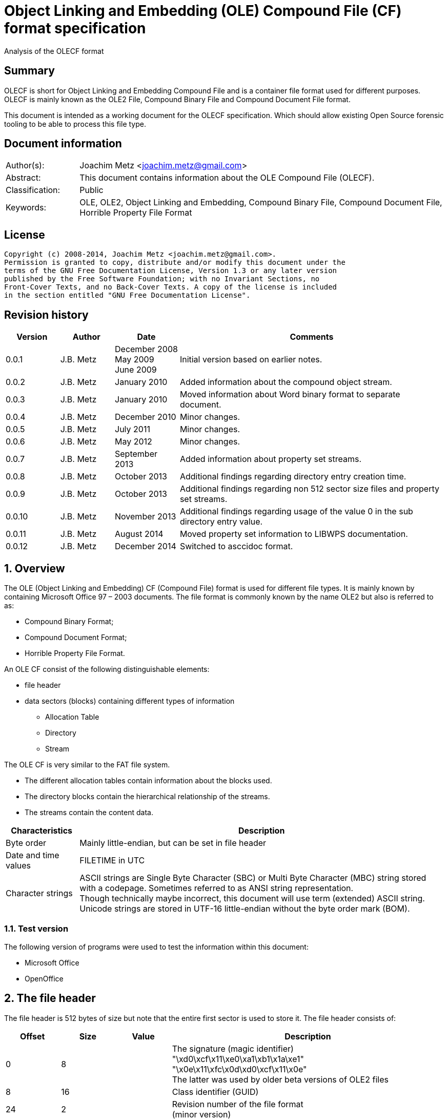 = Object Linking and Embedding (OLE) Compound File (CF) format specification
Analysis of the OLECF format

:numbered!:
[abstract]
== Summary
OLECF is short for Object Linking and Embedding Compound File and is a 
container file format used for different purposes. OLECF is mainly known as the 
OLE2 File, Compound Binary File and Compound Document File format.

This document is intended as a working document for the OLECF specification. 
Which should allow existing Open Source forensic tooling to be able to process 
this file type.

[preface]
== Document information
[cols="1,5"]
|===
| Author(s): | Joachim Metz <joachim.metz@gmail.com>
| Abstract: | This document contains information about the OLE Compound File (OLECF).
| Classification: | Public
| Keywords: | OLE, OLE2, Object Linking and Embedding, Compound Binary File, Compound Document File, Horrible Property File Format
|===

[preface]
== License
....
Copyright (c) 2008-2014, Joachim Metz <joachim.metz@gmail.com>.
Permission is granted to copy, distribute and/or modify this document under the 
terms of the GNU Free Documentation License, Version 1.3 or any later version 
published by the Free Software Foundation; with no Invariant Sections, no 
Front-Cover Texts, and no Back-Cover Texts. A copy of the license is included 
in the section entitled "GNU Free Documentation License".
....

[preface]
== Revision history
[cols="1,1,1,5",options="header"]
|===
| Version | Author | Date | Comments
| 0.0.1 | J.B. Metz | December 2008 +
May 2009 +
June 2009 | Initial version based on earlier notes.
| 0.0.2 | J.B. Metz | January 2010 | Added information about the compound object stream.
| 0.0.3 | J.B. Metz | January 2010 | Moved information about Word binary format to separate document.
| 0.0.4 | J.B. Metz | December 2010 | Minor changes.
| 0.0.5 | J.B. Metz | July 2011 | Minor changes.
| 0.0.6 | J.B. Metz | May 2012 | Minor changes.
| 0.0.7 | J.B. Metz | September 2013 | Added information about property set streams.
| 0.0.8 | J.B. Metz | October 2013 | Additional findings regarding directory entry creation time.
| 0.0.9 | J.B. Metz | October 2013 | Additional findings regarding non 512 sector size files and property set streams.
| 0.0.10 | J.B. Metz | November 2013 | Additional findings regarding usage of the value 0 in the sub directory entry value.
| 0.0.11 | J.B. Metz | August 2014 | Moved property set information to LIBWPS documentation.
| 0.0.12 | J.B. Metz | December 2014 | Switched to asccidoc format.
|===

:numbered:
== Overview
The OLE (Object Linking and Embedding) CF (Compound File) format is used for 
different file types. It is mainly known by containing Microsoft Office 97 – 
2003 documents. The file format is commonly known by the name OLE2 but also is 
referred to as:

* Compound Binary Format;
* Compound Document Format;
* Horrible Property File Format.

An OLE CF consist of the following distinguishable elements:

* file header
* data sectors (blocks) containing different types of information
** Allocation Table
** Directory
** Stream

The OLE CF is very similar to the FAT file system.

* The different allocation tables contain information about the blocks used.
* The directory blocks contain the hierarchical relationship of the streams.
* The streams contain the content data.

[cols="1,5",options="header"]
|===
| Characteristics | Description
| Byte order | Mainly little-endian, but can be set in file header
| Date and time values | FILETIME in UTC
| Character strings | ASCII strings are Single Byte Character (SBC) or Multi Byte Character (MBC) string stored with a codepage. Sometimes referred to as ANSI string representation. +
Though technically maybe incorrect, this document will use term (extended) ASCII string. +
Unicode strings are stored in UTF-16 little-endian without the byte order mark (BOM).
|===

=== Test version
The following version of programs were used to test the information within this document:

* Microsoft Office
* OpenOffice

== The file header
The file header is 512 bytes of size but note that the entire first sector is used to store it. The file header consists of:

[cols="1,1,1,5",options="header"]
|===
| Offset | Size | Value | Description
| 0 | 8 | | The signature (magic identifier) +
"\xd0\xcf\x11\xe0\xa1\xb1\x1a\xe1" +
"\x0e\x11\xfc\x0d\xd0\xcf\x11\x0e" +
The latter was used by older beta versions of OLE2 files
| 8 | 16 | | Class identifier (GUID)
| 24 | 2 | | Revision number of the file format +
(minor version)
| 26 | 2 | | Version number of the file format +
(major version)
| 28 | 2 | | Byte order identifier +
\xff\xfe big endian +
\xfe\xff little endian
| 30 | 2 | | Size of a sector in the compound document file in power-of-two
| 32 | 2 | | Size of a short-sector (mini-sector) in the short-stream container stream in power-of-two
| 34 | 2 | 0 | [yellow-background]*Reserved (empty value)*
| 36 | 4 | 0 | [yellow-background]*Reserved (empty value)*
| 40 | 4 | 0 | [yellow-background]*Reserved (empty value)*
| 44 | 4 | | Total number of sectors used for the sector allocation table (SAT). +
The SAT is also referred to as the FAT (chain).
| 48 | 4 | | Sector identifier (SID) of first sector of the directory stream (chain).
| 52 | 4 | 0 | [yellow-background]*Reserved (empty value)*
Used for transactioning
| 56 | 4 | | Minimum size of a standard stream (in bytes, most used size is 4096 bytes), streams smaller than this value are stored as short-streams
| 60 | 4 | | Sector identifier (SID) of first sector of the short-sector allocation table (SSAT). +
The SSAT is also referred to as Mini-FAT.
| 64 | 4 | | Total number of sectors used for the short-sector allocation table (SSAT).
| 68 | 4 | | Sector identifier (SID) of first sector of the master sector allocation table (MSAT). +
The MSAT is also referred to as Double Indirect FAT (DIF).
| 72 | 4 | | Total number of sectors used for the master sector allocation table (MSAT).
| 76 | 109 x 4 = 436 | | First part of the master sector allocation table (MSAT) containing 109 sector identifiers (SIDs).
| 512 | ... | | [yellow-background]*Unknown (empty value)*
|===

=== File format version

[cols="1,1,5",options="header"]
|===
| Major version | Minor version | Description
| 3 | 33 | 
| 3 | 62 | Used by Microsoft Office 2010 (14.0)
| 4 | 62 | Used by msninfo.dat
|===

== The allocation table
The OLE CF format contains multiple types of allocation tables:

* the Master Sector Allocation Table (MSAT);
* the Sector Allocation Table (SAT);
* the Short Sector Allocation Table (SSAT).

The allocation table contains an array of entries up to the sector size. An 
entry consists of:

[cols="1,1,1,5",options="header"]
|===
| Offset | Size | Value | Description
| 0 | 4 | | Sector identifier (SID)
|===

Certain sector identifiers are used for the following purposes:

[cols="1,5",options="header"]
|===
| Sector identifier | Description
| 0xfffffffc (-4) | Marks the sector as used for the MSAT
| 0xfffffffd (-3) | Marks the sector as used for the SAT
| 0xfffffffe (-2) | Marks the sector as the end of the sector (FAT) chain
| 0xffffffff (-1) | Marks the sector as unused (free)
|===

The actual file offset for a SID can be determined as following:
....
file offset = ( SID + 1 ) x sector size
....

The SID needs to be corrected by 1 to account for the first sector that 
contains the file header.

=== Master Sector Allocation Table (MSAT)
The MSAT start at offset 76 in the file header. The MSAT contains sector 
identifiers (SID) that refer to where SAT sector are situated in the OLE CF. In 
the file header there is room for 109 SID and [yellow-background]*last SID
does not point to the next MSAT sector as in the MSAT sectors.*

The MSAT does not contain a end of chain value, non used SIDs are marked as 
unused.

If the MSAT is larger than 109 SIDs additional MSAT sectors are used. The first 
MSAT sector can be found by the SID at offset 68 in the file header. It 
contains 0xfffffffe if the OLE CF does not contain any additional MSAT sectors. 
The MSAT sector contains similar data as the MSAT in the file header except 
that the last SID in the sector is used to point to the next MSAT sector. This 
value should be 0xfffffffe is the sector is the last sector in the MSAT chain.

The number of SIDs in a MSAT sector can be determined as following:
....
number of SIDs = ( sector size / 4 ) - 1
....

=== Sector Allocation Table (SAT)
The SAT sectors can be determined by the MSAT. The SAT contains chains of 
sector identifiers (SID) that refer to the next sector in the chain or the end 
of the chain. A SID chain contains the sequence of sectors in a stream.

The number of SIDs in a SAT sector can be determined as following:
....
number of SIDs = ( sector size / 4 )
....

=== Short Sector Allocation Table (SSAT)
The SSAT sectors can be determined by the MSAT. The SAT contains chains of 
sector identifiers (SID) that refer to the next sector in the chain or the end 
of the chain. A SID chain contains the sequence of sectors in a stream.

The number of SIDs in a SSAT sector can be determined as following:
....
number of SIDs = ( sector size / 4 )
....

== The directory
The directory consists of multiple entries. 

A directory entry is 128 bytes of size and consists of:

[cols="1,1,1,5",options="header"]
|===
| Offset | Size | Value | Description
| 0 | 64 | | The directory name in UTF-16 without the byte order mark (BOM) but with an end-of-string character
| 64 | 2 | | The byte size of the directory name including the end-of-string character +
a name of 4 characters has a size of 10 +
( 4 + 1 ) x 2 = 10
| 66 | 1 | | The type of the directory entry +
See section: <<directory_entry_types,Directory entry types>>
| 67 | 1 | | The node color of the directory entry. +
It refers to the color of the node in a red-black tree. +
0x00 red +
0x01 black
| 68 | 4 | | The directory identifier of the previous directory entry +
The value is -1 if no previous directory entry is present
| 72 | 4 | | The directory identifier of the next directory entry +
The value is -1 if no next directory entry is present
| 76 | 4 | | The directory identifier of the sub directory entry +
The value is -1 if no sub directory entry is present.
| 80 | 16 | | Class identifier
| 96 | 4 | | User flags
| 100 | 8 | | Creation time +
Contains a FILETIME
| 108 | 8 | | Modification time +
Contains a FILETIME
| 116 | 4 | | Sector identifier (SID) of the first sector of the directory +
Refers to the SID of a stream or the SID of short-stream container stream
| 120 | 4 | | The byte size of the directory +
Refers to the size of a stream or the size of a short-stream container stream
| 124 | 4 | | [yellow-background]*Reserved*
|===

[NOTE]
In Office template OLECF files the creation time can be set to -1 
(0xffffffffffffffff). It is unknown what this value should represent. This 
behavior has not been observed for the modification time.

[NOTE]
Some OLECF files can also use 0 to indicate there is no sub directory entry. 
The approach libolecf as of version 20131108 uses to handle this scenario is to 
check if directory entry 0 is the Root Entry and do not allow the sub directory 
entry to be set multiple times if not 0.

[yellow-background]*Is there a difference in how empty directory entries are stored?*
....
00000000: 00 00 00 00 00 00 00 00  00 00 00 00 00 00 00 00   ........ ........
00000010: 00 00 00 00 00 00 00 00  00 00 00 00 00 00 00 00   ........ ........
00000020: 00 00 00 00 00 00 00 00  00 00 00 00 00 00 00 00   ........ ........
00000030: 00 00 00 00 00 00 00 00  00 00 00 00 00 00 00 00   ........ ........
00000040: 00 00 00 00 ff ff ff ff  ff ff ff ff ff ff ff ff   ........ ........
00000050: 00 00 00 00 00 00 00 00  00 00 00 00 00 00 00 00   ........ ........
00000060: 00 00 00 00 00 00 00 00  00 00 00 00 00 00 00 00   ........ ........
00000070: 00 00 00 00 fe ff ff ff  00 00 00 00 00 00 00 00   ........ ........
....

[NOTE]
Some OLECF files do not have directory entries at all.

=== [[directory_entry_types]]Directory entry types

[cols="1,1,5",options="header"]
|===
| Value | Identifier | Description
| 0x00 | | empty
| 0x01 | | storage
| 0x02 | | stream
| 0x03 | | lock bytes
| 0x04 | | property
| 0x05 | | root storage
|===

=== Root directory
A directory with the name “RootEntry” should be the first directory entry in 
the directory chain (stream). The root directory should have a type of 0x05. 
Some older implementations of OLE CF only store the name “R”.

=== Short-sector streams
When the size of a stream is smaller than the minimum size of a standard stream 
the data of that stream is stored in the short-sector stream. The size and the 
sector identifier of the short-sector stream is stored in the root directory.

[yellow-background]*TODO: describe how to determine the file offset of a SSAT identifier (SSID)?*

The actual file offset for a SSID can be determined as following:
....
file offset = ( SSID x short-sector size ) + offset short-sector stream
....

=== Shared property streams
[yellow-background]*All shared property sets are identified by a stream or 
storage name with the prefix "\005" (or 0x05) to show that it is a property set 
that can be shared among applications. The Summary Information property set is 
no exception. The name of the stream that contains the Summary Information 
property set is: "\005SummaryInformation"*

== Compound object stream
[yellow-background]*The object stream contains binary data for embedded 
objects. Word has no knowledge of the contents of this stream.*

The compound object specifies the Clipboard Format and the display name of the 
linked object or embedded object. The compound object stream has the name 
"\1CompObj". A compound object consists of:

* the compound object header
* the compound object stream

[cols="1,5",options="header"]
|===
| Characteristics | Description
| Byte order | [yellow-background]*Dependent on the byte order in the OLECF file header?*
| Date and time values | 
| Character strings | ASCII strings are Single Byte Character (SBC) or Multi Byte Character (MBC) string stored with a codepage. Sometimes referred to as ANSI string representation. +
Though technically maybe incorrect, this document will use term (extended) ASCII string. +
Unicode strings are stored in UTF-16 little-endian without the byte order mark (BOM).
|===

=== The compound object header
The compound object header 28 bytes of size and consists of:

[cols="1,1,1,5",options="header"]
|===
| Offset | Size | Value | Description
| 0 | 4 | 0 | [yellow-background]*Unknown (Reserved)* +
[yellow-background]*16-bit 1 followed by 0xfe 0xff (little-endian)*
| 4 | 4 | | [yellow-background]*Unknown (Version)*
| 8 | 20 | [yellow-background]*Unknown (Reserved)* +
[yellow-background]*32-bit -1 followed by a GUID*
|===

=== The compound object stream
The compound object stream is variable of size and consists of:

[cols="1,1,1,5",options="header"]
|===
| Offset | Size | Value | Description
| 0 | 4 | | User type string size
| 4 | ... | | User type string +
extended ASCII string terminated by an end-of-string character
| ... | 4 | | Clipboard format data size +
0xfffffffe => 4 bytes standard clipboard format identifier +
0xffffffff => 4 bytes standard clipboard format identifier +
1 to 0x190 => registered clipboard format identifier data size +
0 => no data present
| ... | ... | | Clipboard format data +
A 4 byte standard clipboard format identifier or an extended ASCII string terminated by an end-of-string character contain the the name of a registered clipboard format identifier.
| ... | 4 | | Reserved string size +
If this value is 0 or > 0x28 the remainder of the compound object stream should be ignored
| ... | ... | | Reserved string +
extended ASCII string terminated by an end-of-string character
| ... | 4 | | Unicode marker +
If this value is not 0x71b239f4 the remainder of the compound object stream should be ignored
| ... | 4 | | Unicode user type string size
| ... | ... | | Unicode user type string +
UTF-16 little-endian string terminated by an end-of-string character
| ... | 4 | | Unicode clipboard format data size +
0xfffffffe => 4 bytes standard clipboard format identifier +
0xffffffff => 4 bytes standard clipboard format identifier +
1 to 0xfffffffd => registered clipboard format identifier data size +
0 => no data present
| ... | ... | | Unicode clipboard format data +
A 4 byte standard clipboard format identifier or an extended ASCII string terminated by an end-of-string character contain the the name of a registered clipboard format identifier.
| ... | 4 | | Unicode reserved string size
| ... | ... | | Unicode reserved string +
UTF-16 little-endian string terminated by an end-of-string character
|===

==== Standard clipboard format identifiers

[cols="1,1,5",options="header"]
|===
| Value | Identifier | Description
| 0x00000002 | CF_BITMAP | Bitmap16 Object structure (BMP)
| 0x00000003 | CF_METAFILEPICT | Windows Metafile (WMF)
| | | 
| 0x00000008 | CF_DIB | Device Independent Bitmap Object structure (WMF DIB)
| | | 
| 0x0000000e | CF_ENHMETAFILE | Enhanced Metafile (EMF)
|===

==== Registered clipboard format identifiers
[yellow-background]*TODO*

== Property set streams
Certain streams are property set streams. These streams contain information 
defined as properties. A property set stream consists of:

* the property set header
* the property set section list
* multiple the property set sections consisting of
** the property set section header
** the property set properties list
** multiple property set properties

[cols="1,5",options="header"]
|===
| Characteristics | Description
| Byte order | Dependent on the byte order value in the property set header
| Date and time values | 
| Character strings | ASCII strings are Single Byte Character (SBC) or Multi Byte Character (MBC) string stored with a codepage. Sometimes referred to as ANSI string representation. +
Though technically maybe incorrect, this document will use term (extended) ASCII string. +
Unicode strings are stored in UTF-16 little-endian without the byte order mark (BOM).
|===

=== The property set header
The property set header is 28 bytes of size and consists of:

[cols="1,1,1,5",options="header"]
|===
| Offset | Size | Value | Description
| 0 | 2 | | The byte order +
\xff\xfe big endian +
\xfe\xff little endian
| 2 | 2 | | The format
| 4 | 4 | | The system version +
The upper 16-bit contain the operating platform type +
[yellow-background]*0x0000 for Win16* +
[yellow-background]*0x0001 for Macintosh* +
[yellow-background]*0x0002 for Win32*
| 8 | 16 | | The class identifier
| 24 | 4 | | The number of sections in the stream
|===

=== The property set section list
The property set header is followed by the property set section list entries. A 
property set section list entry is 20 bytes of size and consists of:

[cols="1,1,1,5",options="header"]
|===
| Offset | Size | Value | Description
| 0 | 16 | | The class identifier
| 16 | 4 | | The offset relative from the start of the property set header
|===

==== The property set class identifier
The following property set identifiers are known to be used. For more 
information about the property sets and values see: `[LIBFWPS]`.

[cols="1,1",options="header"]
|===
| Class identifier | Description
| f29f85e0-4ff9-1068-ab91-08002b27b3d9 | Summary information +
(FMTID_SummaryInformation)
| d5cdd502-2e9c-101b-9397-08002b2cf9ae | Document summary information +
(FMTID_DocSummaryInformation)
|===

=== The property set section header
A property set section header is 8 bytes of size and consists of:

[cols="1,1,1,5",options="header"]
|===
| Offset | Size | Value | Description
| 0 | 4 | | The properties data size
| 4 | 4 | | The number of properties in the section
|===

=== The property set section property list
The property set section header is followed by the property set section 
property list entries. A property set section property list entry is 8 bytes of 
size and consists of:

[cols="1,1,1,5",options="header"]
|===
| Offset | Size | Value | Description
| 0 | 4 | | The property identifier
| 4 | 4 | | The property data offset +
The offset is relative from the start of the property set section header
|===

=== The property set section property
The property set section property list is followed by the property set section 
properties. A property set section property is variable of size and consists of:

[cols="1,1,1,5",options="header"]
|===
| Offset | Size | Value | Description
| 0 | 4 | | The property value type +
Contains an OLE defines property (variant) types. Also see `[LIBFOLE]`.
| 4 | 4 | | The property value data
|===

== Notes
There are multiple type of data sectors
* MSAT sector (marked by 0xfffffffd (-3) in the SAT) +
Consist of ( sector size / 4 ) MSAT sector values
* SAT sector (marked by 0xfffffffc (-4) in the SAT) +
Consist of ( sector size / 4 ) SAT sector values
* directory sector +
Consists of ( sector size / short-sector size ) directory entries
* empty sector (marked by 0xffffffff (-1) in the SAT)
* other sector (marked by a positive value in the SAT)

an 0xfffffffe (-2) in the SAT marks end of chain

msinfo.exe
http://msdn.microsoft.com/en-us/library/windows/desktop/aa370310(v=vs.85).aspx

:numbered!:
[appendix]
== References

[cols="1,5",options="header"]
|===
| Title: | DIG2000 File format proposal – Appendix A
| Author(s): | Digital Imaging Group 
| URL: | http://www.i3a.org/pdf/wg1n1017.pdf
| Date: | October 30, 1998
|===

[cols="1,5",options="header"]
|===
| Title: | OpenOffice - Microsoft Compound Document File Format
| Author(s): | Daniel Rentz
| URL: | http://sc.openoffice.org/compdocfileformat.pdf
| Date: | August 30, 2004
|===

[cols="1,5",options="header"]
|===
| Title: | Advanced Authoring Format (AAF) Low-Level Container Specification v1.0.1
| Author(s): | AAF Association
| URL: | http://sourceforge.net/projects/aaf/
| Date: | 2004
|===

[cols="1,5",options="header"]
|===
| Title: | Windows Compound Binary File Format Specification 
| Author(s): | Microsoft
| URL: | http://download.microsoft.com/download/0/B/E/0BE8BDD7-E5E8-422A-ABFD-4342ED7AD886/WindowsCompoundBinaryFileFormatSpecification.pdf
| Date: | 2007
|===

`[LIBFOLE]`

[cols="1,5",options="header"]
|===
| Title: | Object Linking and Embedding (OLE) definitions
| Author(s): | Joachim Metz
| Date: | September 2009
| URL: | https://googledrive.com/host/0B3fBvzttpiiSaDZmMHFNNDgtNDA/OLE%20Definitions.pdf
|===

`[LIBFWPS]`

[cols="1,5",options="header"]
|===
| Title: | Windows Property Store format
| Author(s): | Joachim Metz
| Date: | June 2013
| URL: | https://googledrive.com/host/0B3fBvzttpiiSc3VuS1J1QmtEYzA/Windows%20Property%20Store%20format.pdf
|===

`[MSDN]`

[cols="1,5",options="header"]
|===
| Title: | Microsoft Developer Network
| URL: | http://msdn.microsoft.com/
|===

[cols="1,5",options="header"]
|===
| Title: | The Summary Information Property Set
| URL: | http://msdn.microsoft.com/en-us/library/aa380376(VS.85).aspx +
http://msdn.microsoft.com/en-us/library/windows/desktop/aa380376%28v=vs.85%29.aspx
|===

[cols="1,5",options="header"]
|===
| Title: | Summary Information Stream Property Set
| URL: | http://msdn.microsoft.com/en-us/library/aa372045.aspx 
|===

[cols="1,5",options="header"]
|===
| Title: | SummaryInformation
| URL: | http://msdn.microsoft.com/en-us/library/dd942545.aspx
|===

[cols="1,5",options="header"]
|===
| Title: | PIDSI
| URL: | http://msdn.microsoft.com/en-us/library/dd925819%28v=office.12%29.aspx
|===

[cols="1,5",options="header"]
|===
| Title: | PIDDSI
| URL: | http://msdn.microsoft.com/en-us/library/dd945671%28v=office.12%29.aspx 
|===

`[MS-OLEPS]`

[cols="1,5",options="header"]
|===
| Title: | `[MS-OLEPS]` Object Linking and Embedding (OLE) Property Set Data Structures
| URL: | http://msdn.microsoft.com/
| Date: | August 12, 2009
|===

`[MS-OLEDS]`

[cols="1,5",options="header"]
|===
| Title: | `[MS-OLEDS]` Object Linking and Embedding (OLE) Data Structures Structures
| URL: | http://msdn.microsoft.com/
| Date: | December 18, 2009
|===

[appendix]
== GNU Free Documentation License
Version 1.3, 3 November 2008
Copyright © 2000, 2001, 2002, 2007, 2008 Free Software Foundation, Inc. 
<http://fsf.org/>

Everyone is permitted to copy and distribute verbatim copies of this license 
document, but changing it is not allowed.

=== 0. PREAMBLE
The purpose of this License is to make a manual, textbook, or other functional 
and useful document "free" in the sense of freedom: to assure everyone the 
effective freedom to copy and redistribute it, with or without modifying it, 
either commercially or noncommercially. Secondarily, this License preserves for 
the author and publisher a way to get credit for their work, while not being 
considered responsible for modifications made by others.

This License is a kind of "copyleft", which means that derivative works of the 
document must themselves be free in the same sense. It complements the GNU 
General Public License, which is a copyleft license designed for free software.

We have designed this License in order to use it for manuals for free software, 
because free software needs free documentation: a free program should come with 
manuals providing the same freedoms that the software does. But this License is 
not limited to software manuals; it can be used for any textual work, 
regardless of subject matter or whether it is published as a printed book. We 
recommend this License principally for works whose purpose is instruction or 
reference.

=== 1. APPLICABILITY AND DEFINITIONS
This License applies to any manual or other work, in any medium, that contains 
a notice placed by the copyright holder saying it can be distributed under the 
terms of this License. Such a notice grants a world-wide, royalty-free license, 
unlimited in duration, to use that work under the conditions stated herein. The 
"Document", below, refers to any such manual or work. Any member of the public 
is a licensee, and is addressed as "you". You accept the license if you copy, 
modify or distribute the work in a way requiring permission under copyright law.

A "Modified Version" of the Document means any work containing the Document or 
a portion of it, either copied verbatim, or with modifications and/or 
translated into another language.

A "Secondary Section" is a named appendix or a front-matter section of the 
Document that deals exclusively with the relationship of the publishers or 
authors of the Document to the Document's overall subject (or to related 
matters) and contains nothing that could fall directly within that overall 
subject. (Thus, if the Document is in part a textbook of mathematics, a 
Secondary Section may not explain any mathematics.) The relationship could be a 
matter of historical connection with the subject or with related matters, or of 
legal, commercial, philosophical, ethical or political position regarding them.

The "Invariant Sections" are certain Secondary Sections whose titles are 
designated, as being those of Invariant Sections, in the notice that says that 
the Document is released under this License. If a section does not fit the 
above definition of Secondary then it is not allowed to be designated as 
Invariant. The Document may contain zero Invariant Sections. If the Document 
does not identify any Invariant Sections then there are none.

The "Cover Texts" are certain short passages of text that are listed, as 
Front-Cover Texts or Back-Cover Texts, in the notice that says that the 
Document is released under this License. A Front-Cover Text may be at most 5 
words, and a Back-Cover Text may be at most 25 words.

A "Transparent" copy of the Document means a machine-readable copy, represented 
in a format whose specification is available to the general public, that is 
suitable for revising the document straightforwardly with generic text editors 
or (for images composed of pixels) generic paint programs or (for drawings) 
some widely available drawing editor, and that is suitable for input to text 
formatters or for automatic translation to a variety of formats suitable for 
input to text formatters. A copy made in an otherwise Transparent file format 
whose markup, or absence of markup, has been arranged to thwart or discourage 
subsequent modification by readers is not Transparent. An image format is not 
Transparent if used for any substantial amount of text. A copy that is not 
"Transparent" is called "Opaque".

Examples of suitable formats for Transparent copies include plain ASCII without 
markup, Texinfo input format, LaTeX input format, SGML or XML using a publicly 
available DTD, and standard-conforming simple HTML, PostScript or PDF designed 
for human modification. Examples of transparent image formats include PNG, XCF 
and JPG. Opaque formats include proprietary formats that can be read and edited 
only by proprietary word processors, SGML or XML for which the DTD and/or 
processing tools are not generally available, and the machine-generated HTML, 
PostScript or PDF produced by some word processors for output purposes only.

The "Title Page" means, for a printed book, the title page itself, plus such 
following pages as are needed to hold, legibly, the material this License 
requires to appear in the title page. For works in formats which do not have 
any title page as such, "Title Page" means the text near the most prominent 
appearance of the work's title, preceding the beginning of the body of the text.

The "publisher" means any person or entity that distributes copies of the 
Document to the public.

A section "Entitled XYZ" means a named subunit of the Document whose title 
either is precisely XYZ or contains XYZ in parentheses following text that 
translates XYZ in another language. (Here XYZ stands for a specific section 
name mentioned below, such as "Acknowledgements", "Dedications", 
"Endorsements", or "History".) To "Preserve the Title" of such a section when 
you modify the Document means that it remains a section "Entitled XYZ" 
according to this definition.

The Document may include Warranty Disclaimers next to the notice which states 
that this License applies to the Document. These Warranty Disclaimers are 
considered to be included by reference in this License, but only as regards 
disclaiming warranties: any other implication that these Warranty Disclaimers 
may have is void and has no effect on the meaning of this License.

=== 2. VERBATIM COPYING
You may copy and distribute the Document in any medium, either commercially or 
noncommercially, provided that this License, the copyright notices, and the 
license notice saying this License applies to the Document are reproduced in 
all copies, and that you add no other conditions whatsoever to those of this 
License. You may not use technical measures to obstruct or control the reading 
or further copying of the copies you make or distribute. However, you may 
accept compensation in exchange for copies. If you distribute a large enough 
number of copies you must also follow the conditions in section 3.

You may also lend copies, under the same conditions stated above, and you may 
publicly display copies.

=== 3. COPYING IN QUANTITY
If you publish printed copies (or copies in media that commonly have printed 
covers) of the Document, numbering more than 100, and the Document's license 
notice requires Cover Texts, you must enclose the copies in covers that carry, 
clearly and legibly, all these Cover Texts: Front-Cover Texts on the front 
cover, and Back-Cover Texts on the back cover. Both covers must also clearly 
and legibly identify you as the publisher of these copies. The front cover must 
present the full title with all words of the title equally prominent and 
visible. You may add other material on the covers in addition. Copying with 
changes limited to the covers, as long as they preserve the title of the 
Document and satisfy these conditions, can be treated as verbatim copying in 
other respects.

If the required texts for either cover are too voluminous to fit legibly, you 
should put the first ones listed (as many as fit reasonably) on the actual 
cover, and continue the rest onto adjacent pages.

If you publish or distribute Opaque copies of the Document numbering more than 
100, you must either include a machine-readable Transparent copy along with 
each Opaque copy, or state in or with each Opaque copy a computer-network 
location from which the general network-using public has access to download 
using public-standard network protocols a complete Transparent copy of the 
Document, free of added material. If you use the latter option, you must take 
reasonably prudent steps, when you begin distribution of Opaque copies in 
quantity, to ensure that this Transparent copy will remain thus accessible at 
the stated location until at least one year after the last time you distribute 
an Opaque copy (directly or through your agents or retailers) of that edition 
to the public.

It is requested, but not required, that you contact the authors of the Document 
well before redistributing any large number of copies, to give them a chance to 
provide you with an updated version of the Document.

=== 4. MODIFICATIONS
You may copy and distribute a Modified Version of the Document under the 
conditions of sections 2 and 3 above, provided that you release the Modified 
Version under precisely this License, with the Modified Version filling the 
role of the Document, thus licensing distribution and modification of the 
Modified Version to whoever possesses a copy of it. In addition, you must do 
these things in the Modified Version:

A. Use in the Title Page (and on the covers, if any) a title distinct from that 
of the Document, and from those of previous versions (which should, if there 
were any, be listed in the History section of the Document). You may use the 
same title as a previous version if the original publisher of that version 
gives permission. 

B. List on the Title Page, as authors, one or more persons or entities 
responsible for authorship of the modifications in the Modified Version, 
together with at least five of the principal authors of the Document (all of 
its principal authors, if it has fewer than five), unless they release you from 
this requirement. 

C. State on the Title page the name of the publisher of the Modified Version, 
as the publisher. 

D. Preserve all the copyright notices of the Document. 

E. Add an appropriate copyright notice for your modifications adjacent to the 
other copyright notices. 

F. Include, immediately after the copyright notices, a license notice giving 
the public permission to use the Modified Version under the terms of this 
License, in the form shown in the Addendum below. 

G. Preserve in that license notice the full lists of Invariant Sections and 
required Cover Texts given in the Document's license notice. 

H. Include an unaltered copy of this License. 

I. Preserve the section Entitled "History", Preserve its Title, and add to it 
an item stating at least the title, year, new authors, and publisher of the 
Modified Version as given on the Title Page. If there is no section Entitled 
"History" in the Document, create one stating the title, year, authors, and 
publisher of the Document as given on its Title Page, then add an item 
describing the Modified Version as stated in the previous sentence. 

J. Preserve the network location, if any, given in the Document for public 
access to a Transparent copy of the Document, and likewise the network 
locations given in the Document for previous versions it was based on. These 
may be placed in the "History" section. You may omit a network location for a 
work that was published at least four years before the Document itself, or if 
the original publisher of the version it refers to gives permission. 

K. For any section Entitled "Acknowledgements" or "Dedications", Preserve the 
Title of the section, and preserve in the section all the substance and tone of 
each of the contributor acknowledgements and/or dedications given therein. 

L. Preserve all the Invariant Sections of the Document, unaltered in their text 
and in their titles. Section numbers or the equivalent are not considered part 
of the section titles. 

M. Delete any section Entitled "Endorsements". Such a section may not be 
included in the Modified Version. 

N. Do not retitle any existing section to be Entitled "Endorsements" or to 
conflict in title with any Invariant Section. 

O. Preserve any Warranty Disclaimers. 

If the Modified Version includes new front-matter sections or appendices that 
qualify as Secondary Sections and contain no material copied from the Document, 
you may at your option designate some or all of these sections as invariant. To 
do this, add their titles to the list of Invariant Sections in the Modified 
Version's license notice. These titles must be distinct from any other section 
titles.

You may add a section Entitled "Endorsements", provided it contains nothing but 
endorsements of your Modified Version by various parties—for example, 
statements of peer review or that the text has been approved by an organization 
as the authoritative definition of a standard.

You may add a passage of up to five words as a Front-Cover Text, and a passage 
of up to 25 words as a Back-Cover Text, to the end of the list of Cover Texts 
in the Modified Version. Only one passage of Front-Cover Text and one of 
Back-Cover Text may be added by (or through arrangements made by) any one 
entity. If the Document already includes a cover text for the same cover, 
previously added by you or by arrangement made by the same entity you are 
acting on behalf of, you may not add another; but you may replace the old one, 
on explicit permission from the previous publisher that added the old one.

The author(s) and publisher(s) of the Document do not by this License give 
permission to use their names for publicity for or to assert or imply 
endorsement of any Modified Version.

=== 5. COMBINING DOCUMENTS
You may combine the Document with other documents released under this License, 
under the terms defined in section 4 above for modified versions, provided that 
you include in the combination all of the Invariant Sections of all of the 
original documents, unmodified, and list them all as Invariant Sections of your 
combined work in its license notice, and that you preserve all their Warranty 
Disclaimers.

The combined work need only contain one copy of this License, and multiple 
identical Invariant Sections may be replaced with a single copy. If there are 
multiple Invariant Sections with the same name but different contents, make the 
title of each such section unique by adding at the end of it, in parentheses, 
the name of the original author or publisher of that section if known, or else 
a unique number. Make the same adjustment to the section titles in the list of 
Invariant Sections in the license notice of the combined work.

In the combination, you must combine any sections Entitled "History" in the 
various original documents, forming one section Entitled "History"; likewise 
combine any sections Entitled "Acknowledgements", and any sections Entitled 
"Dedications". You must delete all sections Entitled "Endorsements".

=== 6. COLLECTIONS OF DOCUMENTS
You may make a collection consisting of the Document and other documents 
released under this License, and replace the individual copies of this License 
in the various documents with a single copy that is included in the collection, 
provided that you follow the rules of this License for verbatim copying of each 
of the documents in all other respects.

You may extract a single document from such a collection, and distribute it 
individually under this License, provided you insert a copy of this License 
into the extracted document, and follow this License in all other respects 
regarding verbatim copying of that document.

=== 7. AGGREGATION WITH INDEPENDENT WORKS
A compilation of the Document or its derivatives with other separate and 
independent documents or works, in or on a volume of a storage or distribution 
medium, is called an "aggregate" if the copyright resulting from the 
compilation is not used to limit the legal rights of the compilation's users 
beyond what the individual works permit. When the Document is included in an 
aggregate, this License does not apply to the other works in the aggregate 
which are not themselves derivative works of the Document.

If the Cover Text requirement of section 3 is applicable to these copies of the 
Document, then if the Document is less than one half of the entire aggregate, 
the Document's Cover Texts may be placed on covers that bracket the Document 
within the aggregate, or the electronic equivalent of covers if the Document is 
in electronic form. Otherwise they must appear on printed covers that bracket 
the whole aggregate.

=== 8. TRANSLATION
Translation is considered a kind of modification, so you may distribute 
translations of the Document under the terms of section 4. Replacing Invariant 
Sections with translations requires special permission from their copyright 
holders, but you may include translations of some or all Invariant Sections in 
addition to the original versions of these Invariant Sections. You may include 
a translation of this License, and all the license notices in the Document, and 
any Warranty Disclaimers, provided that you also include the original English 
version of this License and the original versions of those notices and 
disclaimers. In case of a disagreement between the translation and the original 
version of this License or a notice or disclaimer, the original version will 
prevail.

If a section in the Document is Entitled "Acknowledgements", "Dedications", or 
"History", the requirement (section 4) to Preserve its Title (section 1) will 
typically require changing the actual title.

=== 9. TERMINATION
You may not copy, modify, sublicense, or distribute the Document except as 
expressly provided under this License. Any attempt otherwise to copy, modify, 
sublicense, or distribute it is void, and will automatically terminate your 
rights under this License.

However, if you cease all violation of this License, then your license from a 
particular copyright holder is reinstated (a) provisionally, unless and until 
the copyright holder explicitly and finally terminates your license, and (b) 
permanently, if the copyright holder fails to notify you of the violation by 
some reasonable means prior to 60 days after the cessation.

Moreover, your license from a particular copyright holder is reinstated 
permanently if the copyright holder notifies you of the violation by some 
reasonable means, this is the first time you have received notice of violation 
of this License (for any work) from that copyright holder, and you cure the 
violation prior to 30 days after your receipt of the notice.

Termination of your rights under this section does not terminate the licenses 
of parties who have received copies or rights from you under this License. If 
your rights have been terminated and not permanently reinstated, receipt of a 
copy of some or all of the same material does not give you any rights to use it.

=== 10. FUTURE REVISIONS OF THIS LICENSE
The Free Software Foundation may publish new, revised versions of the GNU Free 
Documentation License from time to time. Such new versions will be similar in 
spirit to the present version, but may differ in detail to address new problems 
or concerns. See http://www.gnu.org/copyleft/.

Each version of the License is given a distinguishing version number. If the 
Document specifies that a particular numbered version of this License "or any 
later version" applies to it, you have the option of following the terms and 
conditions either of that specified version or of any later version that has 
been published (not as a draft) by the Free Software Foundation. If the 
Document does not specify a version number of this License, you may choose any 
version ever published (not as a draft) by the Free Software Foundation. If the 
Document specifies that a proxy can decide which future versions of this 
License can be used, that proxy's public statement of acceptance of a version 
permanently authorizes you to choose that version for the Document.

=== 11. RELICENSING
"Massive Multiauthor Collaboration Site" (or "MMC Site") means any World Wide 
Web server that publishes copyrightable works and also provides prominent 
facilities for anybody to edit those works. A public wiki that anybody can edit 
is an example of such a server. A "Massive Multiauthor Collaboration" (or 
"MMC") contained in the site means any set of copyrightable works thus 
published on the MMC site.

"CC-BY-SA" means the Creative Commons Attribution-Share Alike 3.0 license 
published by Creative Commons Corporation, a not-for-profit corporation with a 
principal place of business in San Francisco, California, as well as future 
copyleft versions of that license published by that same organization.

"Incorporate" means to publish or republish a Document, in whole or in part, as 
part of another Document.

An MMC is "eligible for relicensing" if it is licensed under this License, and 
if all works that were first published under this License somewhere other than 
this MMC, and subsequently incorporated in whole or in part into the MMC, (1) 
had no cover texts or invariant sections, and (2) were thus incorporated prior 
to November 1, 2008.

The operator of an MMC Site may republish an MMC contained in the site under 
CC-BY-SA on the same site at any time before August 1, 2009, provided the MMC 
is eligible for relicensing.


